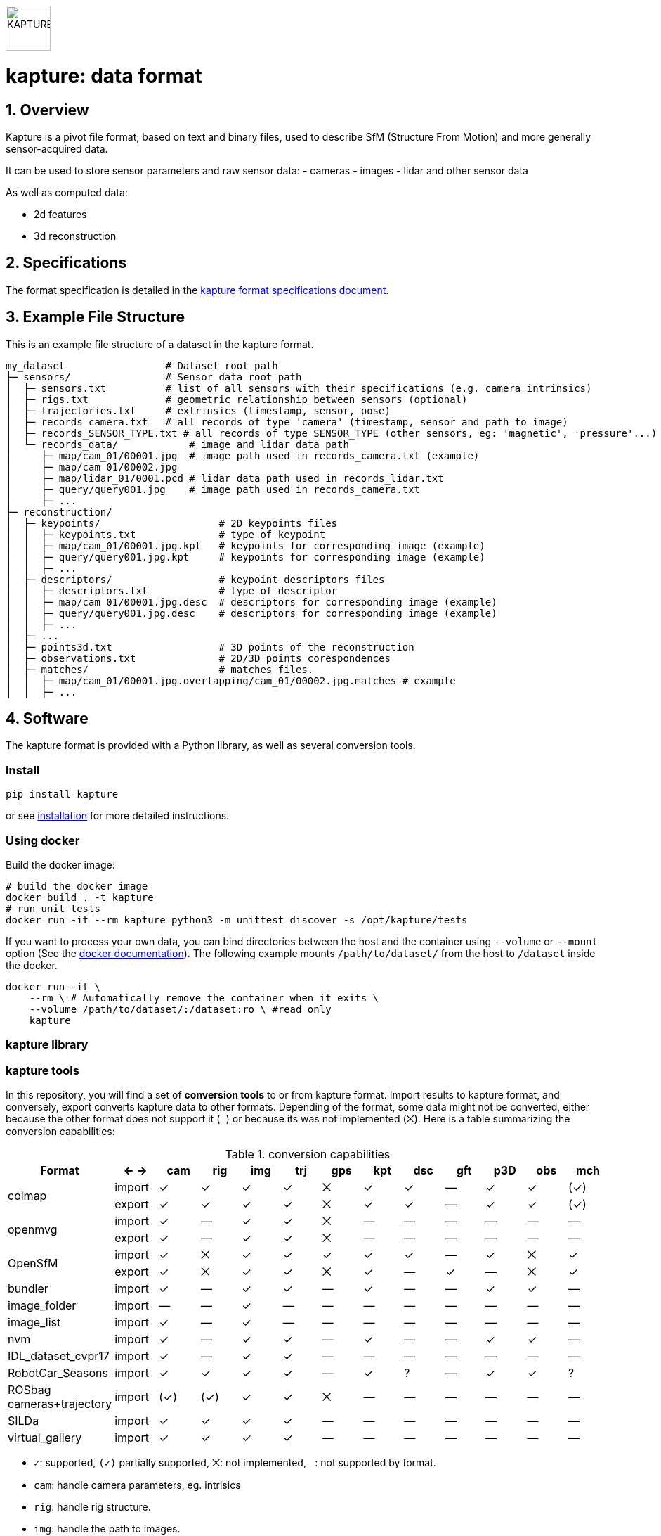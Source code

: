 image::assets/kapture_logo.svg["KAPTURE", width=64px] 

= kapture:  data format
:sectnums:
:sectnumlevels: 1
:toc:
:toclevels: 2

== Overview

Kapture is a pivot file format, based on text and binary files, used to describe SfM (Structure From Motion) and more generally sensor-acquired data.

It can be used to store sensor parameters and raw sensor data:
- cameras
- images
- lidar and other sensor data

As well as computed data:

- 2d features
- 3d reconstruction

== Specifications
The format specification is detailed in the link:kapture_format.adoc[kapture format specifications document].

== Example File Structure

This is an example file structure of a dataset in the kapture format.

[source,txt]
----
my_dataset                 # Dataset root path
├─ sensors/                # Sensor data root path
│  ├─ sensors.txt          # list of all sensors with their specifications (e.g. camera intrinsics)
│  ├─ rigs.txt             # geometric relationship between sensors (optional)
│  ├─ trajectories.txt     # extrinsics (timestamp, sensor, pose)
│  ├─ records_camera.txt   # all records of type 'camera' (timestamp, sensor and path to image)
│  ├─ records_SENSOR_TYPE.txt # all records of type SENSOR_TYPE (other sensors, eg: 'magnetic', 'pressure'...)
│  └─ records_data/            # image and lidar data path
│     ├─ map/cam_01/00001.jpg  # image path used in records_camera.txt (example)
│     ├─ map/cam_01/00002.jpg
│     ├─ map/lidar_01/0001.pcd # lidar data path used in records_lidar.txt
│     ├─ query/query001.jpg    # image path used in records_camera.txt
│     ├─ ...
├─ reconstruction/
│  ├─ keypoints/                    # 2D keypoints files
│  │  ├─ keypoints.txt              # type of keypoint
│  │  ├─ map/cam_01/00001.jpg.kpt   # keypoints for corresponding image (example)
│  │  ├─ query/query001.jpg.kpt     # keypoints for corresponding image (example)
│  │  ├─ ...
│  ├─ descriptors/                  # keypoint descriptors files
│  │  ├─ descriptors.txt            # type of descriptor
│  │  ├─ map/cam_01/00001.jpg.desc  # descriptors for corresponding image (example)
│  │  ├─ query/query001.jpg.desc    # descriptors for corresponding image (example)
│  │  ├─ ...
│  ├─ ...
│  ├─ points3d.txt                  # 3D points of the reconstruction
│  ├─ observations.txt              # 2D/3D points corespondences
│  ├─ matches/                      # matches files.
│  │  ├─ map/cam_01/00001.jpg.overlapping/cam_01/00002.jpg.matches # example
│  │  ├─ ...
----

== Software

The kapture format is provided with a Python library, as well as several conversion tools.

=== Install

[source,bash]
pip install kapture

or see link:doc/installation.adoc[installation] for more detailed instructions.

=== Using docker

Build the docker image:

[source,bash]
----
# build the docker image
docker build . -t kapture
# run unit tests
docker run -it --rm kapture python3 -m unittest discover -s /opt/kapture/tests
----

If you want to process your own data, you can bind directories between the host and the container using
`--volume` or `--mount` option (See the https://docs.docker.com/storage/bind-mounts/[docker documentation]).
The following example mounts `/path/to/dataset/` from the host to `/dataset` inside the docker.

[source,bash]
----
docker run -it \
    --rm \ # Automatically remove the container when it exits \
    --volume /path/to/dataset/:/dataset:ro \ #read only
    kapture
----

=== kapture library

=== kapture tools

In this repository, you will find a set of *conversion tools* to or from kapture format.
Import results to kapture format, and conversely, export converts kapture data to other formats.
Depending of the format, some data might not be converted, either because the other format does not support it (`—`)
or because its was not implemented (`⨉`). Here is a table summarizing the conversion capabilities:

.conversion capabilities
|===
| Format                    | <- ->  | cam  | rig  | img  | trj  | gps  | kpt  | dsc  | gft  | p3D  | obs  | mch

.2+| colmap                 | import |  ✓   |  ✓   |  ✓   |  ✓   |  ⨉   |  ✓   |  ✓   |  —   |  ✓   |  ✓   | (✓)
                            | export |  ✓   |  ✓   |  ✓   |  ✓   |  ⨉   |  ✓   |  ✓   |  —   |  ✓   |  ✓   | (✓)
.2+| openmvg                | import |  ✓   |  —   |  ✓   |  ✓   |  ⨉   |  —   |  —   |  —   |  —   |  —   |  — 
                            | export |  ✓   |  —   |  ✓   |  ✓   |  ⨉   |  —   |  —   |  —   |  —   |  —   |  — 
.2+| OpenSfM                | import |  ✓   |  ⨉   |  ✓   |  ✓   |  ✓   |  ✓   |  ✓   |  —   |  ✓   |  ⨉   |  ✓
                            | export |  ✓   |  ⨉   |  ✓   |  ✓   |  ⨉   |  ✓   |  —   |  ✓   |  —   |  ⨉   |  ✓
| bundler                   | import |  ✓   |  —   |  ✓   |  ✓   |  —   |  ✓   |  —   |  —   |  ✓   |  ✓   |  — 
| image_folder              | import |  —   |  —   |  ✓   |  —   |  —   |  —   |  —   |  —   |  —   |  —   |  — 
| image_list                | import |  ✓   |  —   |  ✓   |  —   |  —   |  —   |  —   |  —   |  —   |  —   |  — 
| nvm                       | import |  ✓   |  —   |  ✓   |  ✓   |  —   |  ✓   |  —   |  —   |  ✓   |  ✓   |  — 
| IDL_dataset_cvpr17        | import |  ✓   |  —   |  ✓   |  ✓   |  —   |  —   |  —   |  —   |  —   |  —   |  — 
| RobotCar_Seasons          | import |  ✓   |  ✓   |  ✓   |  ✓   |  —   |  ✓   |  ?   |  —   |  ✓   |  ✓   |  ?
| ROSbag cameras+trajectory | import | (✓)  | (✓)  |  ✓   |  ✓   |  ⨉   |  —   |  —   |  —   |  —   |  —   |  — 
| SILDa                     | import |  ✓   |  ✓   |  ✓   |  ✓   |  —   |  —   |  —   |  —   |  —   |  —   |  — 
| virtual_gallery           | import |  ✓   |  ✓   |  ✓   |  ✓   |  —   |  —   |  —   |  —   |  —   |  —   |  — 
|===

:Notes:
 - `✓`: supported, `(✓)` partially supported, `⨉`: not implemented, `—`: not supported by format.
 - `cam`: handle camera parameters, eg. intrisics
 - `rig`: handle rig structure.
 - `img`: handle the path to images.
 - `trj`: handle trajectories, eg. poses.
 - `kpt`: handle image keypoints locations.
 - `dsc`: handle image keypoints descriptors.
 - `gft`: handle global image feature descriptors.
 - `p3D`: handle 3D point clouds.
 - `obs`: handle observations, ie. 3D-points / 2D keypoints correspondences.
 - `mch`: handle keypoints matches.


== Tutorial

See the link:doc/tutorial.adoc[kapture tutorial] for a short introduction to:

 - conversion tools
 - dataset download
 - localization pipelines

== Contributing
If you wish to contribute, please refer to the  link:CONTRIBUTING.adoc[CONTRIBUTING] page.

== License
Software license is detailed in the link:LICENSE[LICENSE] file.

